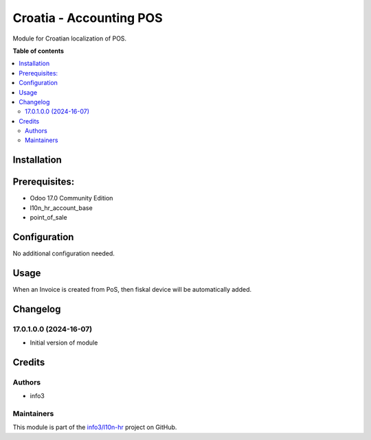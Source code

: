 ========================
Croatia - Accounting POS
========================

.. !!!!!!!!!!!!!!!!!!!!!!!!!!!!!!!!!!!!!!!!!!!!!!!!!!!!
   !! This file is generated by oca-gen-addon-readme !!
   !! changes will be overwritten.                   !!
   !!!!!!!!!!!!!!!!!!!!!!!!!!!!!!!!!!!!!!!!!!!!!!!!!!!!

.. |badge1| image:: https://img.shields.io/badge/maturity-Beta-yellow.png
    :target: https://odoo-community.org/page/development-status
    :alt: Beta
.. |badge2| image:: https://img.shields.io/badge/github-info3%2Fl10n--hr-lightgray.png?logo=github
    :target: https://github.com/info3/l10n-hr/tree/17.0/l10n_hr_pos
    :alt: info3/l10n-hr

|badge1| |badge2| 

Module for Croatian localization of POS.

**Table of contents**

.. contents::
   :local:

Installation
============

Prerequisites:
==============
- Odoo 17.0 Community Edition
- l10n_hr_account_base
- point_of_sale

Configuration
=============

No additional configuration needed.

Usage
=====

When an Invoice is created from PoS, then fiskal device will be automatically added.

Changelog
=========

17.0.1.0.0 (2024-16-07)
~~~~~~~~~~~~~~~~~~~~~~~

* Initial version of module

Credits
=======

Authors
~~~~~~~

* info3

Maintainers
~~~~~~~~~~~

This module is part of the `info3/l10n-hr <https://github.com/info3/l10n-hr/tree/17.0/l10n_hr_pos>`_ project on GitHub.



